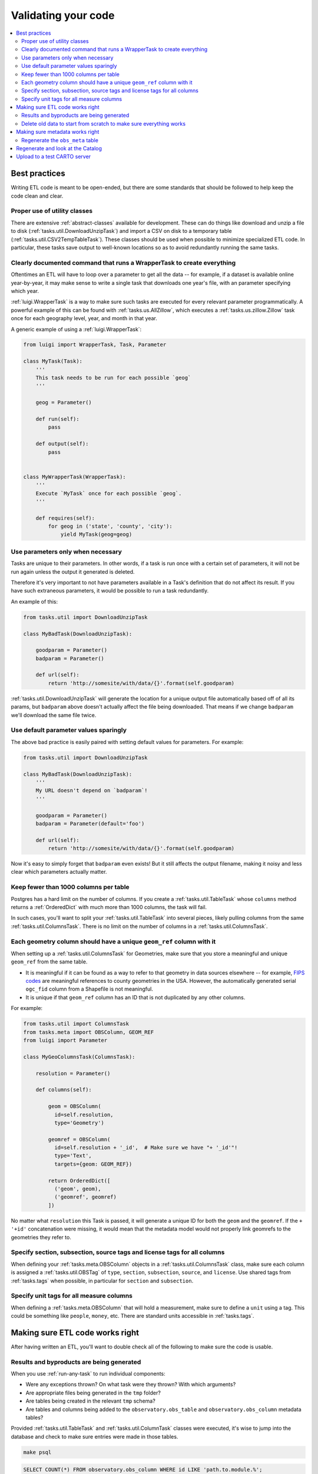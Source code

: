 Validating your code
====================

.. contents::
   :local:
   :depth: 2

Best practices
--------------

Writing ETL code is meant to be open-ended, but there are some standards that
should be followed to help keep the code clean and clear.

Proper use of utility classes
*****************************

There are extensive :ref:`abstract-classes` available for development.  These
can do things like download and unzip a file to disk
(:ref:`tasks.util.DownloadUnzipTask`) and import a CSV on disk to a temporary
table (:ref:`tasks.util.CSV2TempTableTask`).  These classes should be used when
possible to minimize specialized ETL code.  In particular, these tasks save
output to well-known locations so as to avoid redundantly running the same
tasks.

Clearly documented command that runs a WrapperTask to create everything
***********************************************************************

Oftentimes an ETL will have to loop over a parameter to get all the data -- for
example, if a dataset is available online year-by-year, it may make sense to
write a single task that downloads one year's file, with an parameter specifying
which year.

:ref:`luigi.WrapperTask` is a way to make sure such tasks are executed for every
relevant parameter programmatically.  A powerful example of this can be found
with :ref:`tasks.us.AllZillow`, which executes a :ref:`tasks.us.zillow.Zillow`
task once for each geography level, year, and month in that year.

A generic example of using a :ref:`luigi.WrapperTask`:

.. code:: python

    from luigi import WrapperTask, Task, Parameter

    class MyTask(Task):
        '''
        This task needs to be run for each possible `geog`
        '''

        geog = Parameter()

        def run(self):
            pass

        def output(self):
            pass


    class MyWrapperTask(WrapperTask):
        '''
        Execute `MyTask` once for each possible `geog`.
        '''

        def requires(self):
            for geog in ('state', 'county', 'city'):
                yield MyTask(geog=geog)

Use parameters only when necessary
**********************************

Tasks are unique to their parameters.  In other words, if a task is run once
with a certain set of parameters, it will not be run again unless the output it
generated is deleted.

Therefore it's very important to not have parameters available in a Task's
definition that do not affect its result.  If you have such extraneous
parameters, it would be possible to run a task redundantly.

An example of this:

.. code:: python

    from tasks.util import DownloadUnzipTask

    class MyBadTask(DownloadUnzipTask):

        goodparam = Parameter()
        badparam = Parameter()

        def url(self):
            return 'http://somesite/with/data/{}'.format(self.goodparam)

:ref:`tasks.util.DownloadUnzipTask` will generate the location for a unique
output file automatically based off of all its params, but ``badparam`` above
doesn't actually affect the file being downloaded.  That means if we change
``badparam`` we'll download the same file twice.

Use default parameter values sparingly
**************************************

The above bad practice is easily paired with setting default values for
parameters.  For example:

.. code:: python

    from tasks.util import DownloadUnzipTask

    class MyBadTask(DownloadUnzipTask):
        '''
        My URL doesn't depend on `badparam`!
        '''

        goodparam = Parameter()
        badparam = Parameter(default='foo')

        def url(self):
            return 'http://somesite/with/data/{}'.format(self.goodparam)

Now it's easy to simply forget that ``badparam`` even exists!  But it still
affects the output filename, making it noisy and less clear which parameters
actually matter.

Keep fewer than 1000 columns per table
**************************************

Postgres has a hard limit on the number of columns.  If you create
a :ref:`tasks.util.TableTask` whose ``columns`` method returns
a :ref:`OrderedDict` with much more than 1000 columns, the task will fail.

In such cases, you'll want to split your :ref:`tasks.util.TableTask` into
several pieces, likely pulling columns from the same
:ref:`tasks.util.ColumnsTask`.  There is no limit on the number of columns in
a :ref:`tasks.util.ColumnsTask`.

Each geometry column should have a unique ``geom_ref`` column with it
*********************************************************************

When setting up a :ref:`tasks.util.ColumnsTask` for Geometries, make sure that
you store a meaningful and unique ``geom_ref`` from the same table.

* It is meaningful if it can be found as a way to refer to that geometry in
  data sources elsewhere -- for example, `FIPS codes
  <https://en.wikipedia.org/wiki/FIPS_county_code>`_ are meaningful references
  to county geometries in the USA.  However, the automatically generated serial
  ``ogc_fid`` column from a Shapefile is not meaningful.
* It is unique if that ``geom_ref`` column has an ID that is not duplicated by
  any other columns.

For example:

.. code:: python

    from tasks.util import ColumnsTask
    from tasks.meta import OBSColumn, GEOM_REF
    from luigi import Parameter

    class MyGeoColumnsTask(ColumnsTask):

        resolution = Parameter()

        def columns(self):

            geom = OBSColumn(
              id=self.resolution,
              type='Geometry')

            geomref = OBSColumn(
              id=self.resolution + '_id',  # Make sure we have "+ '_id'"!
              type='Text',
              targets={geom: GEOM_REF})

            return OrderedDict([
              ('geom', geom),
              ('geomref', geomref)
            ])

No matter what ``resolution`` this Task is passed, it will generate a unique ID
for both the ``geom`` and the ``geomref``.  If the ``+ '+id'`` concatenation
were missing, it would mean that the metadata model would not properly link
geomrefs to the geometries they refer to.

Specify section, subsection, source tags and license tags for all columns
****************************************************

When defining your :ref:`tasks.meta.OBSColumn` objects in
a :ref:`tasks.util.ColumnsTask` class, make sure each column is assigned
a :ref:`tasks.util.OBSTag` of ``type``, ``section``, ``subsection``, ``source``,
and ``license``.  Use shared tags from :ref:`tasks.tags` when possible, in
particular for ``section`` and ``subsection``.

Specify unit tags for all measure columns
*****************************************

When defining a :ref:`tasks.meta.OBSColumn` that will hold a measurement, make
sure to define a ``unit`` using a tag.  This could be something like
``people``, ``money``, etc.  There are standard units accessible in
:ref:`tasks.tags`.

Making sure ETL code works right
--------------------------------

After having written an ETL, you'll want to double check all of the following
to make sure the code is usable.

Results and byproducts are being generated
******************************************

When you use :ref:`run-any-task` to run individual components:

* Were any exceptions thrown?  On what task were they thrown?  With which
  arguments?
* Are appropriate files being generated in the ``tmp`` folder?
* Are tables being created in the relevant ``tmp`` schema?
* Are tables and columns being added to the ``observatory.obs_table`` and
  ``observatory.obs_column`` metadata tables?

Provided :ref:`tasks.util.TableTask` and :ref:`tasks.util.ColumnTask` classes were
executed, it's wise to jump into the database and check to make sure entries
were made in those tables.

.. code:: shell

    make psql

.. code:: sql

    SELECT COUNT(*) FROM observatory.obs_column WHERE id LIKE 'path.to.module.%';

    SELECT COUNT(*) FROM observatory.obs_table WHERE id LIKE 'path.to.module.%';

    SELECT COUNT(*) FROM observatory.obs_column_table
    WHERE column_id LIKE 'path.to.module%'
      AND table_id  LIKE 'path.to.module%';

Delete old data to start from scratch to make sure everything works
*******************************************************************

When using the proper utility classes, your data on disk, for example from
downloads that are part of the ETL, will be saved to a file or folder
``tmp/module.name/ClassName_Args``.

In order to make sure the ETL is reproduceable, it's wise to delete this
folder or move it to another location after development, and re-run to make
sure that the whole process can still run from start to finish.

Making sure metadata works right
--------------------------------

Checking the metadata works right is one of the more challenging components of
QA'ing new ETL code.

Regenerate the ``obs_meta`` table
*********************************

The ``obs_meta`` table is a denormalized view of the underlying :ref:`metadata` 
objects that you've created when running tasks.

You can force the regeneration of this table using
:ref:`tasks.carto.OBSMetaToLocal`

.. code:: shell

    make -- run carto OBSMetaToLocal

Once the table is generated, you can take a look at it in SQL:

.. code:: shell

    make psql

If the metadata is working correctly, you should have more entries in
``obs_meta`` than before.  If you were starting from nothing, there should be
more than 0 rows in the table.

.. code:: sql

    SELECT COUNT(*) FROM observatory.obs_meta;

If you already had data, you can filter ``obs_meta`` to look for new rows with
a schema corresponding to what you added.  For example, if you added metadata
columns and tables in ``tasks/mx/inegi``, you should look for columns with that
schema:

.. code:: sql

    SELECT COUNT(*) FROM observatory.obs_meta WHERE numer_id LIKE 'mx.inegi.%';

If nothing is appearing in ``obs_meta``, chances are you are missing some
metadata:

Have you defined and executed a proper :ref:`tasks.util.TableTask`?
~~~~~~~~~~~~~~~~~~~~~~~~~~~~~~~~~~~~~~~~~~~~~~~~~~~~~~~~~~~~~~~~~~~~~~~~~~~~~~~~~~~~~~~

You can check to see if these links exist by checking ``obs_column_table``:

.. code:: shell

    make psql

.. code:: sql

    SELECT COUNT(*) FROM observatory.obs_column_table
    WHERE column_id LIKE 'my.schema.%'
      AND table_id LIKE 'my.schema.%';

If they don't exist, make sure that your Python code roughly corresponds to:

.. code:: python

    from tasks.util import ColumnsTask, TableTask

    class MyColumnsTask(ColumnsTask):

        def columns(self):
            # Return OrderdDict of columns here

    class MyTableTask(TableTask):

        def timespan(self):
            # Return timespan here

        def requires(self):
            return {
                'columns': MyColumnsTask()
             }

        def columns(self):
            return self.input()['columns']

        def populate(self):
            # Populate the output table here

Unless the :ref:`TableTask` returns some of the columns from :ref:`ColumnsTask`
in its own ``columns`` method, the links will not be initialized properly.

Finally, double check that you actually ran the :ref:`TableTask` using ``make
-- run my.schema MyTableTask``.

Are you defining ``geom_ref`` relationships properly?
~~~~~~~~~~~~~~~~~~~~~~~~~~~~~~~~~~~~~~~~~~~~~~~~~~~~~

In cases where a :ref:`TableTask` does not have its own geometries, at least
one of the columns returned from its ``columns`` method needs to be in
a ``geom_ref`` relationship.  Here's an example:

.. code:: python

    from collections import OrderedDict

    from tasks.util import ColumnsTask, TableTask
    from tasks.meta import OBSColumn, GEOM_REF

    class MyGeoColumnsTask(ColumnsTask):
        def columns(self):

            geom = OBSColumn(
              type='Geometry')

            geomref = OBSColumn(
              type='Text',
              targets={geom: GEOM_REF})

            return OrderedDict([
              ('geom', geom),
              ('geomref', geomref)
            ])

    class MyColumnsTask(ColumnsTask):

        def columns(self):
            # Return OrderdDict of columns here

    class MyTableTask(TableTask):

        def timespan(self):
            # Return timespan here

        def requires(self):
            return {
                'geom_columns': MyGeoColumnsTask(),
                'data_columns': MyColumnsTask()
             }

        def columns(self):
            cols = OrderedDict()
            cols['geomref'] = self.input()['geom_columns']['geomref']
            cols.update(self.input()['data_columns'])
            return cols

        def populate(self):
            # Populate the output table here

The above code would ensure that all columns existing inside ``MyTableTask``
would be appropriately linked to any geometries that connect to ``geomref``.

Do you have both the data and geometries in your table?
~~~~~~~~~~~~~~~~~~~~~~~~~~~~~~~~~~~~~~~~~~~~~~~~~~~~~

You can check by running:

.. code:: sql

    SELECT * FROM observatory.obs_table
    WHERE id LIKE 'my.schema.%';

If there is only one table and it has a null "the_geom" boundary,
then you are missing a geometry table. For example:

.. code:: sql

   SELECT * from observatory.obs_table
   WHERE id LIKE 'es.ine.five_year_population%';

.. code:: shell

                      id                   |                  tablename                   | timespan | the_geom | description | version 
   ----------------------------------------+----------------------------------------------+----------+----------+-------------+---------
    es.ine.five_year_population_99914b932b | obs_24b656e9e23d1dac2c8ab5786a388f9bf0f4e5ae | 2015     |          |             |       5
   (1 row)

Notice that the_geom is empty. You will need to write a second :ref:`TableTask` with the 
following structure:

.. code:: python

   class Geometry(TableTask):

        def timespan(self):
            # Return timespan here

        def requires(self):
           return {
               'meta': MyGeoColumnsTask(),
               'data': RawGeometry()
           }

       def columns(self):
           return self.input()['meta']

        def populate(self):
            # Populate the output table here

Regenerate and look at the Catalog
--------------

Once :ref:`tasks.carto.OBSMetaToLocal` has been run, you can generate the
catalog.

.. code:: shell

     make catalog

You can view the generated Catalog in a browser window by going to the IP and
port address for the nginx process. The current processes are shown with
``docker-compose ps`` or ``make ps``.

1. Are there any nasty typos or missing data?

   * Variable names should be unique, human-readable, and concise. If the
     variable needs more in-depth definition, this should go in the
     "description" of the variable.

2. Does the nesting look right?  Are there columns not nested?

   * Variables that are denominators should also have subcolumns of direct
     nested variables.

   * There may be repetitive nesting if a variable is nested under two
     denominators, which is fine.

3. Are sources and licenses populated for all measures?

   * A source and license :ref:`tasks.util.OBSTag` must be written for new
     sources and licenses

4. Is a table with a boundary/timespan matrix appearing beneath each measure?

   * If not, hardcode the sample latitude and longitude in :ref:`tasks.meta.catalog_lonlat`.


Upload to a test CARTO server
--------------

If you set a ``CARTODB_API_KEY`` and ``CARTODB_URL`` in your ``.env`` file, in
the format:

.. code:: shell

    CARTODB_API_KEY=your_api_key
    CARTODB_URL=https://username.carto.com

You will now be able to upload your data and metadata to CARTO for previewing.

.. code:: shell

    make sync
